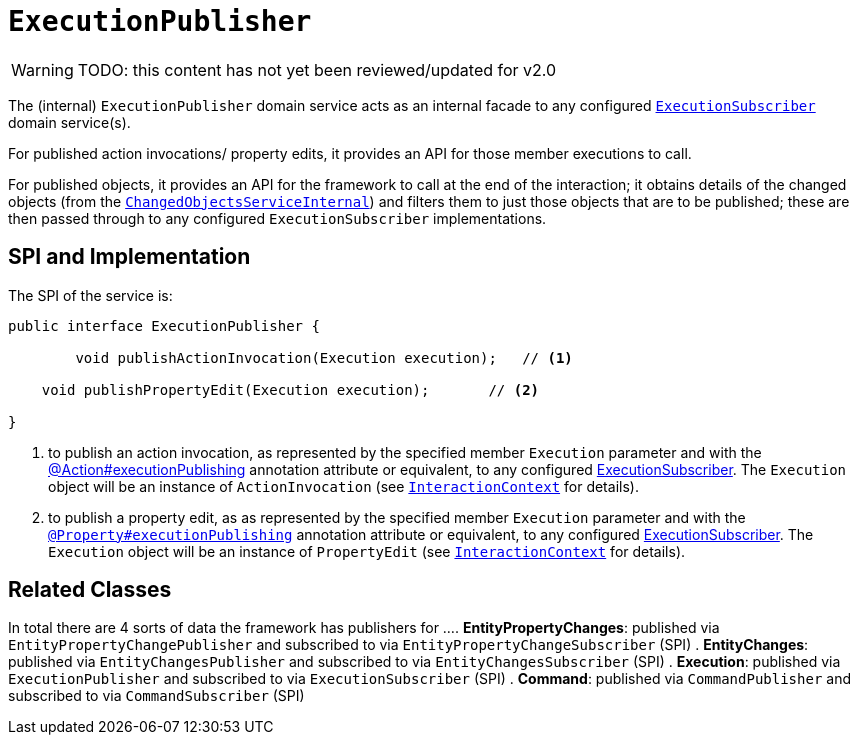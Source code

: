 = `ExecutionPublisher`

:Notice: Licensed to the Apache Software Foundation (ASF) under one or more contributor license agreements. See the NOTICE file distributed with this work for additional information regarding copyright ownership. The ASF licenses this file to you under the Apache License, Version 2.0 (the "License"); you may not use this file except in compliance with the License. You may obtain a copy of the License at. http://www.apache.org/licenses/LICENSE-2.0 . Unless required by applicable law or agreed to in writing, software distributed under the License is distributed on an "AS IS" BASIS, WITHOUT WARRANTIES OR  CONDITIONS OF ANY KIND, either express or implied. See the License for the specific language governing permissions and limitations under the License.

WARNING: TODO: this content has not yet been reviewed/updated for v2.0

The (internal) `ExecutionPublisher` domain service acts as an internal facade to any configured xref:refguide:applib:index/services/publishing/spi/ExecutionSubscriber.adoc[`ExecutionSubscriber`] domain service(s).

For published action invocations/ property edits, it provides an API for those member executions to call.

For published objects, it provides an API for the framework to call at the end of the interaction; it obtains details of the changed objects (from the xref:core:runtime-services:ChangedObjectsService.adoc[`ChangedObjectsServiceInternal`]) and filters them to just those objects that are to be published; these are then passed through to any configured `ExecutionSubscriber` implementations.


== SPI and Implementation

The SPI of the service is:

[source,java]
----
public interface ExecutionPublisher {

	void publishActionInvocation(Execution execution);   // <1>

    void publishPropertyEdit(Execution execution);       // <2>

}
----
<1> to publish an action invocation, as represented by the specified member `Execution` parameter and with the xref:refguide:applib:index/annotation/Action.adoc#executionPublishing[@Action#executionPublishing] annotation attribute or equivalent, to any configured xref:refguide:applib:index/services/publishing/spi/ExecutionSubscriber.adoc[ExecutionSubscriber].
The `Execution` object will be an instance of `ActionInvocation` (see xref:refguide:applib:index/services/iactn/InteractionContext.adoc[`InteractionContext`] for details).
<2> to publish a property edit, as as represented by the specified member `Execution` parameter and with the xref:refguide:applib:index/annotation/Property.adoc#publishing[`@Property#executionPublishing`] annotation attribute or equivalent, to any configured xref:refguide:applib:index/services/publishing/spi/ExecutionSubscriber.adoc[ExecutionSubscriber].
The `Execution` object will be an instance of `PropertyEdit` (see xref:refguide:applib:index/services/iactn/InteractionContext.adoc[`InteractionContext`] for details).

== Related Classes

In total there are 4 sorts of data the framework has publishers for ...
. *EntityPropertyChanges*: published via `EntityPropertyChangePublisher` and subscribed to via `EntityPropertyChangeSubscriber` (SPI)
. *EntityChanges*: published via `EntityChangesPublisher` and subscribed to via `EntityChangesSubscriber` (SPI)
. *Execution*: published via `ExecutionPublisher` and subscribed to via `ExecutionSubscriber` (SPI)
. *Command*: published via `CommandPublisher` and subscribed to via `CommandSubscriber` (SPI)
